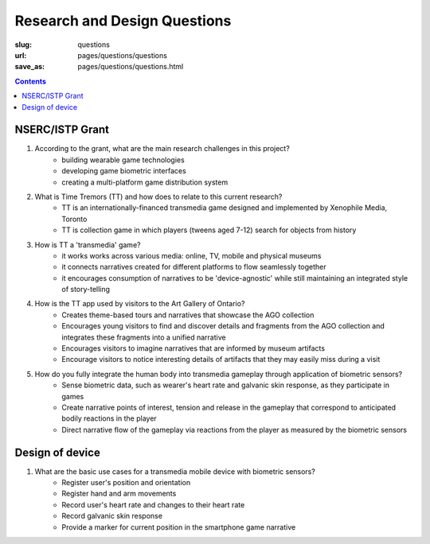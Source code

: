 
Research and Design Questions 
=========================================

:slug: questions
:url: pages/questions/questions
:save_as: pages/questions/questions.html

.. contents::


NSERC/ISTP Grant
-------------------

#. According to the grant, what are the main research challenges in this project?
	- building wearable game technologies
	- developing game biometric interfaces
	- creating a multi-platform game distribution system

#. What is Time Tremors (TT) and how does to relate to this current research?
	- TT is an internationally-financed transmedia game designed and implemented by Xenophile Media, Toronto
	- TT is collection game in which players (tweens aged 7-12) search for objects from history

#. How is TT a 'transmedia' game?
	- it works works across various media: online, TV, mobile and physical museums
	- it connects narratives created for different platforms to flow seamlessly together
	- it encourages consumption of narratives to be 'device-agnostic' while still maintaining an integrated style of story-telling

#. How is the TT app used by visitors to the Art Gallery of Ontario?
	- Creates theme-based tours and narratives that showcase the AGO collection
	- Encourages young visitors to find and discover details and fragments from the AGO collection and integrates these fragments into a unified narrative
	- Encourages visitors to imagine narratives that are informed by museum artifacts
	- Encourage visitors to notice interesting details of artifacts that they may easily miss during a visit

#. How do you fully integrate the human body into transmedia gameplay through application of biometric sensors?
	- Sense biometric data, such as wearer's heart rate and galvanic skin response, as they participate in games
	- Create narrative points of interest, tension and release in the gameplay that correspond to anticipated bodily reactions in the player
	- Direct narrative flow of the gameplay via reactions from the player as measured by the biometric sensors


Design of device
----------------------

#. What are the basic use cases for a transmedia mobile device with biometric sensors?
	- Register user's position and orientation
	- Register hand and arm movements
	- Record user's heart rate and changes to their heart rate
	- Record galvanic skin response
	- Provide a marker for current position in the smartphone game narrative









